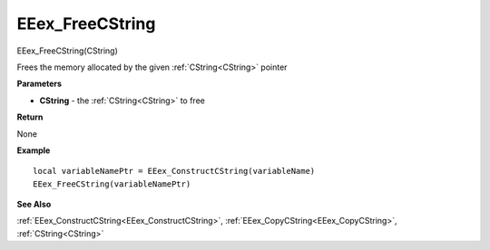 .. _EEex_FreeCString:

===================================
EEex_FreeCString 
===================================

EEex_FreeCString(CString)

Frees the memory allocated by the given :ref:`CString<CString>` pointer

**Parameters**

* **CString** - the :ref:`CString<CString>` to free

**Return**

None

**Example**

::

   local variableNamePtr = EEex_ConstructCString(variableName)
   EEex_FreeCString(variableNamePtr)

**See Also**

:ref:`EEex_ConstructCString<EEex_ConstructCString>`, :ref:`EEex_CopyCString<EEex_CopyCString>`, :ref:`CString<CString>`

